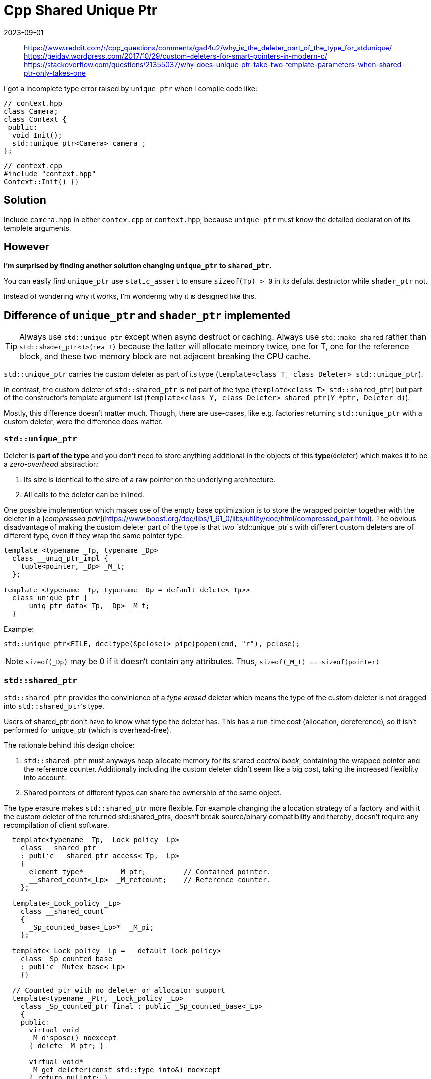 = Cpp Shared Unique Ptr
:revdate: 2023-09-01
:page-category: C-Cpp
:page-tags: [c-cpp, design]

> https://www.reddit.com/r/cpp_questions/comments/gad4u2/why_is_the_deleter_part_of_the_type_for_stdunique/ +
> https://geidav.wordpress.com/2017/10/29/custom-deleters-for-smart-pointers-in-modern-c/ +
> https://stackoverflow.com/questions/21355037/why-does-unique-ptr-take-two-template-parameters-when-shared-ptr-only-takes-one

I got a incomplete type error raised by `unique_ptr` when I compile code like:

```cpp
// context.hpp
class Camera;
class Context {
 public:
  void Init();
  std::unique_ptr<Camera> camera_;
};
```

```cpp
// context.cpp
#include "context.hpp"
Context::Init() {}
```
== Solution

Include `camera.hpp` in either `contex.cpp` or `context.hpp`, because `unique_ptr` must know the detailed declaration of its templete arguments.

== However

**I'm surprised by finding another solution changing `unique_ptr` to `shared_ptr`.**

You can easily find `unique_ptr` use `static_assert` to ensure `sizeof(Tp) > 0` in its defulat destructor while `shader_ptr` not.

Instead of wondering why it works, I'm wondering why it is designed like this.

== Difference of `unique_ptr` and `shader_ptr` implemented

TIP: Always use `std::unique_ptr` except when async destruct or caching. Always use `std::make_shared` rather than `std::shader_ptr<T>(new T)` because the latter will allocate memory twice, one for T, one for the reference block, and these two memory block are not adjacent breaking the CPU cache.

`std::unique_ptr` carries the custom deleter as part of its type (`template<class T, class Deleter> std::unique_ptr`). 

In contrast, the custom deleter of `std::shared_ptr` is not part of the type (`template<class T> std::shared_ptr`) but part of the constructor’s template argument list (`template<class Y, class Deleter> shared_ptr(Y *ptr, Deleter d)`). 

Mostly, this difference doesn’t matter much. Though, there are use-cases, like e.g. factories returning `std::unique_ptr` with a custom deleter, were the difference does matter.

=== `std::unique_ptr`

Deleter is **part of the type** and you don't need to store anything additional in the objects of this **type**(deleter) which makes it to be a _zero-overhead_ abstraction:

.  Its size is identical to the size of a raw pointer on the underlying architecture.
.  All calls to the deleter can be inlined.

One possible implemention which makes use of the empty base optimization is to store the wrapped pointer together with the deleter in a [_compressed pair_](https://www.boost.org/doc/libs/1_61_0/libs/utility/doc/html/compressed_pair.html). The obvious disadvantage of making the custom deleter part of the type is that two `std::unique_ptr`s with different custom deleters are of different type, even if they wrap the same pointer type.

```cpp
template <typename _Tp, typename _Dp>
  class __uniq_ptr_impl {
    tuple<pointer, _Dp> _M_t;
  };

template <typename _Tp, typename _Dp = default_delete<_Tp>>
  class unique_ptr {
    __uniq_ptr_data<_Tp, _Dp> _M_t;
  }
```

Example:

```cpp
std::unique_ptr<FILE, decltype(&pclose)> pipe(popen(cmd, "r"), pclose);
```

NOTE: `sizeof(_Dp)` may be 0 if it doesn't contain any attributes. Thus, `sizeof(_M_t) == sizeof(pointer)`

=== `std::shared_ptr`

`std::shared_ptr` provides the convinience of a _type erased_ deleter which means the type of the custom deleter is not dragged into `std::shared_ptr`‘s type.

Users of shared_ptr don't have to know what type the deleter has. This has a run-time cost (allocation, dereference), so it isn't performed for unique_ptr (which is overhead-free).

The rationale behind this design choice:

. `std::shared_ptr` must anyways heap allocate memory for its shared _control block_, containing the wrapped pointer and the reference counter. Additionally including the custom deleter didn’t seem like a big cost, taking the increased flexiblity into account.

. Shared pointers of different types can share the ownership of the same object.

The type erasure makes `std::shared_ptr` more flexible. For example changing the allocation strategy of a factory, and with it the custom deleter of the returned std::shared_ptrs, doesn’t break source/binary compatibility and thereby, doesn’t require any recompilation of client software.

```cpp
  template<typename _Tp, _Lock_policy _Lp>
    class __shared_ptr
    : public __shared_ptr_access<_Tp, _Lp>
    {
      element_type*	   _M_ptr;         // Contained pointer.
      __shared_count<_Lp>  _M_refcount;    // Reference counter.
    };

  template<_Lock_policy _Lp>
    class __shared_count
    {
      _Sp_counted_base<_Lp>*  _M_pi;
    };

  template<_Lock_policy _Lp = __default_lock_policy>
    class _Sp_counted_base
    : public _Mutex_base<_Lp>
    {}

  // Counted ptr with no deleter or allocator support
  template<typename _Ptr, _Lock_policy _Lp>
    class _Sp_counted_ptr final : public _Sp_counted_base<_Lp>
    {
    public:
      virtual void
      _M_dispose() noexcept
      { delete _M_ptr; }

      virtual void*
      _M_get_deleter(const std::type_info&) noexcept
      { return nullptr; }

    private:
      _Ptr             _M_ptr;
    };

  // Support for custom deleter and/or allocator
  template<typename _Ptr, typename _Deleter, typename _Alloc, _Lock_policy _Lp>
    class _Sp_counted_deleter final : public _Sp_counted_base<_Lp>
    {
      class _Impl : _Sp_ebo_helper<0, _Deleter>, _Sp_ebo_helper<1, _Alloc>
      {
	typedef _Sp_ebo_helper<0, _Deleter>	_Del_base;
	typedef _Sp_ebo_helper<1, _Alloc>	_Alloc_base;

      public:
	_Impl(_Ptr __p, _Deleter __d, const _Alloc& __a) noexcept
	: _Del_base(std::move(__d)), _Alloc_base(__a), _M_ptr(__p)
	{ }

	_Deleter& _M_del() noexcept { return _Del_base::_S_get(*this); }
	_Alloc& _M_alloc() noexcept { return _Alloc_base::_S_get(*this); }

	_Ptr _M_ptr;
      };

      virtual void
      _M_dispose() noexcept
      { _M_impl._M_del()(_M_impl._M_ptr); }

      virtual void*
      _M_get_deleter(const type_info& __ti [[__gnu__::__unused__]]) noexcept
      {
#if __cpp_rtti
	// _GLIBCXX_RESOLVE_LIB_DEFECTS
	// 2400. shared_ptr's get_deleter() should use addressof()
        return __ti == typeid(_Deleter)
	  ? std::__addressof(_M_impl._M_del())
	  : nullptr;
#else
        return nullptr;
#endif
      }
    private:
      _Impl _M_impl;
    };
```

**However, `shader_ptr` must store the deleter in somewhere because `_Dp` is not the type of `shader_ptr`.**
